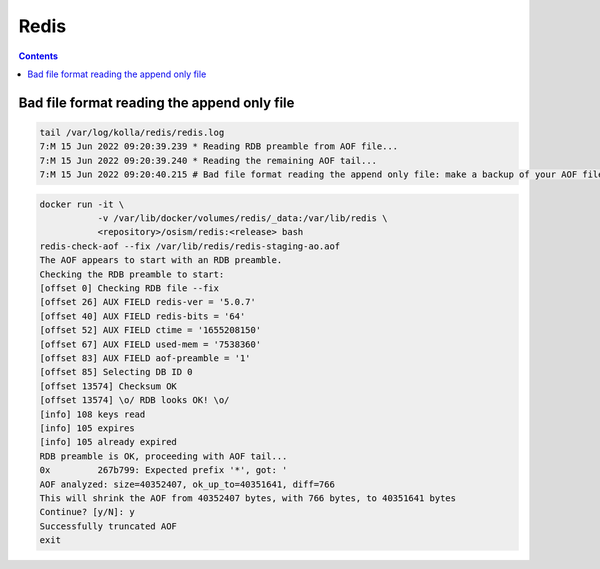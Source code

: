 =====
Redis
=====

.. contents::
   :depth: 2

Bad file format reading the append only file
============================================

.. code-block:: console

   tail /var/log/kolla/redis/redis.log
   7:M 15 Jun 2022 09:20:39.239 * Reading RDB preamble from AOF file...
   7:M 15 Jun 2022 09:20:39.240 * Reading the remaining AOF tail...
   7:M 15 Jun 2022 09:20:40.215 # Bad file format reading the append only file: make a backup of your AOF file, then use ./redis-check-aof --fix <filename>

.. code-block:: console

   docker run -it \
              -v /var/lib/docker/volumes/redis/_data:/var/lib/redis \
              <repository>/osism/redis:<release> bash
   redis-check-aof --fix /var/lib/redis/redis-staging-ao.aof
   The AOF appears to start with an RDB preamble.
   Checking the RDB preamble to start:
   [offset 0] Checking RDB file --fix
   [offset 26] AUX FIELD redis-ver = '5.0.7'
   [offset 40] AUX FIELD redis-bits = '64'
   [offset 52] AUX FIELD ctime = '1655208150'
   [offset 67] AUX FIELD used-mem = '7538360'
   [offset 83] AUX FIELD aof-preamble = '1'
   [offset 85] Selecting DB ID 0
   [offset 13574] Checksum OK
   [offset 13574] \o/ RDB looks OK! \o/
   [info] 108 keys read
   [info] 105 expires
   [info] 105 already expired
   RDB preamble is OK, proceeding with AOF tail...
   0x         267b799: Expected prefix '*', got: '
   AOF analyzed: size=40352407, ok_up_to=40351641, diff=766
   This will shrink the AOF from 40352407 bytes, with 766 bytes, to 40351641 bytes
   Continue? [y/N]: y
   Successfully truncated AOF
   exit
